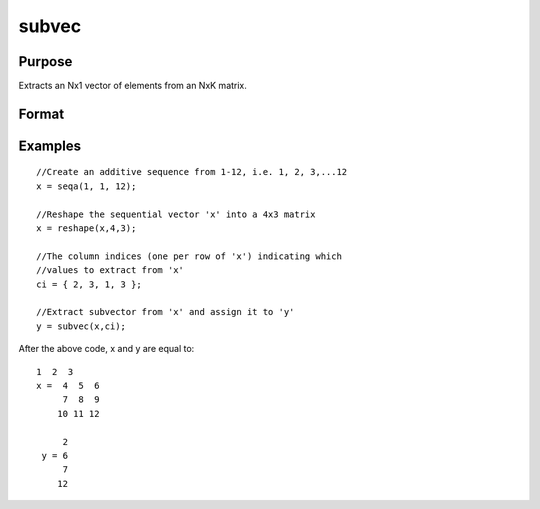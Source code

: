 
subvec
==============================================

Purpose
----------------
Extracts an Nx1 vector of elements from an NxK matrix.

Format
----------------
.. function:: subvec(x,  ci)

    :param x: NxK matrix.
    :type x: TODO

    :param ci: Nx1 vector of column indices.
    :type ci: TODO

    :returns: y (*TODO*), Nx1 vector containing the elements in x
        indicated by  ci.

Examples
----------------

::

    //Create an additive sequence from 1-12, i.e. 1, 2, 3,...12
    x = seqa(1, 1, 12);
    
    //Reshape the sequential vector 'x' into a 4x3 matrix
    x = reshape(x,4,3);
    
    //The column indices (one per row of 'x') indicating which
    //values to extract from 'x'
    ci = { 2, 3, 1, 3 };
    
    //Extract subvector from 'x' and assign it to 'y'
    y = subvec(x,ci);

After the above code, x and y are equal to:

::

    1  2  3
    x =  4  5  6
         7  8  9
        10 11 12
    
         2
     y = 6
         7
        12

